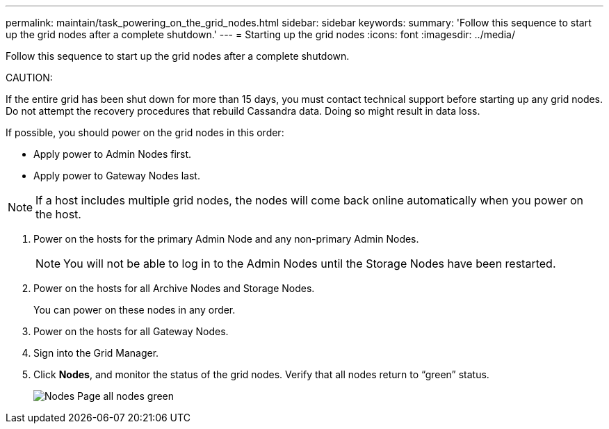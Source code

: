 ---
permalink: maintain/task_powering_on_the_grid_nodes.html
sidebar: sidebar
keywords: 
summary: 'Follow this sequence to start up the grid nodes after a complete shutdown.'
---
= Starting up the grid nodes
:icons: font
:imagesdir: ../media/

[.lead]
Follow this sequence to start up the grid nodes after a complete shutdown.

CAUTION:

If the entire grid has been shut down for more than 15 days, you must contact technical support before starting up any grid nodes. Do not attempt the recovery procedures that rebuild Cassandra data. Doing so might result in data loss.

If possible, you should power on the grid nodes in this order:

* Apply power to Admin Nodes first.
* Apply power to Gateway Nodes last.

NOTE: If a host includes multiple grid nodes, the nodes will come back online automatically when you power on the host.

. Power on the hosts for the primary Admin Node and any non-primary Admin Nodes.
+
NOTE: You will not be able to log in to the Admin Nodes until the Storage Nodes have been restarted.

. Power on the hosts for all Archive Nodes and Storage Nodes.
+
You can power on these nodes in any order.

. Power on the hosts for all Gateway Nodes.
. Sign into the Grid Manager.
. Click *Nodes*, and monitor the status of the grid nodes. Verify that all nodes return to "`green`" status.
+
image::../media/nodes_page_all_nodes_green.png[Nodes Page all nodes green]
